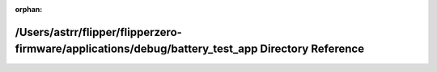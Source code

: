 .. meta::362261a5070689f5cbefe0ed6a58a172d8010294e31c9561e7fe43c31236b8a3095714e1e3f6e266f460473cd2db27a6276ab20906771b9de1cb4463dac4d88a

:orphan:

.. title:: Flipper Zero Firmware: /Users/astrr/flipper/flipperzero-firmware/applications/debug/battery_test_app Directory Reference

/Users/astrr/flipper/flipperzero-firmware/applications/debug/battery\_test\_app Directory Reference
===================================================================================================

.. container:: doxygen-content

   
   .. raw:: html
     :file: dir_3ab974f64c531fa2f9fa93844b9398f6.html
